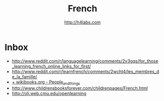 #+STARTUP: showall
#+TITLE: French
#+AUTHOR: http://h4labs.com
#+EMAIL: melling@h4labs.com

* Inbox
+ http://www.reddit.com/r/languagelearning/comments/2y3gqs/for_those_learning_french_online_links_for_first/
+ http://www.reddit.com/r/learnfrench/comments/2wcht4/les_membres_de_la_famille/
+ [[http://en.wikibooks.org/wiki/French/Lessons/People_and_things][+ wikibooks.org - People_and_things]]
+ http://www.childrensbooksforever.com/childrenpages/French.html
+ http://oli.web.cmu.edu/openlearning
